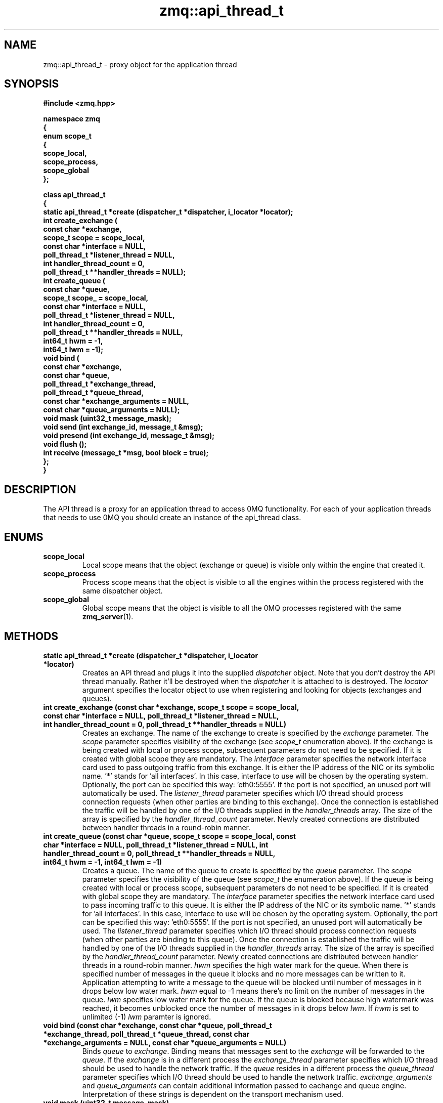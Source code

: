 .TH zmq::api_thread_t 3 "" "(c)2007-2009 FastMQ Inc." "0MQ User Manuals"
.SH NAME
zmq::api_thread_t \- proxy object for the application thread
.SH SYNOPSIS
\fB
.nf
#include <zmq.hpp>

namespace zmq
{
    enum scope_t
    {
        scope_local,
        scope_process,
        scope_global
    };

    class api_thread_t
    {
        static api_thread_t *create (dispatcher_t *dispatcher, i_locator *locator);
        int create_exchange (
            const char *exchange,
            scope_t scope = scope_local,
            const char *interface = NULL,
            poll_thread_t *listener_thread = NULL,
            int handler_thread_count = 0,
            poll_thread_t **handler_threads = NULL);
        int create_queue (
            const char *queue,
            scope_t scope_ = scope_local,
            const char *interface = NULL,
            poll_thread_t *listener_thread = NULL,
            int handler_thread_count = 0,
            poll_thread_t **handler_threads = NULL,
            int64_t hwm = -1,
            int64_t lwm = -1);
        void bind (
            const char *exchange,
            const char *queue,
            poll_thread_t *exchange_thread,
            poll_thread_t *queue_thread,
            const char *exchange_arguments = NULL,
            const char *queue_arguments = NULL);
        void mask (uint32_t message_mask);
        void send (int exchange_id, message_t &msg);
        void presend (int exchange_id, message_t &msg);
        void flush ();
        int receive (message_t *msg, bool block = true);
    };
}
.fi
\fP
.SH DESCRIPTION
The API thread is a proxy for an application thread to access 0MQ functionality.
For each of your application threads that needs to use 0MQ you should create
an instance of the api_thread class.
.SH ENUMS
.IP "\fBscope_local\fP"
Local scope means that the object (exchange or queue) is visible only within
the engine that created it.
.IP "\fBscope_process\fP"
Process scope means that the object is visible to all the engines within
the process registered with the same dispatcher object.
.IP "\fBscope_global\fP"
Global scope means that the object is visible to all the 0MQ processes
registered with the same
.BR zmq_server (1).
.SH METHODS
.IP "\fBstatic api_thread_t *create (dispatcher_t *dispatcher, i_locator *locator)\fP"
Creates an API thread and plugs it into the supplied
.IR dispatcher
object. Note that you don't destroy the API thread manually.
Rather it'll be destroyed when the
.IR dispatcher
it is attached to is destroyed.  The
.IR locator
argument specifies the locator object to use when registering and looking
for objects (exchanges and queues).
.IP "\fBint create_exchange (const char *exchange, scope_t scope = scope_local, const char *interface = NULL, poll_thread_t *listener_thread = NULL, int handler_thread_count = 0, poll_thread_t **handler_threads = NULL)\fP
Creates an exchange. The name of the exchange to create is specified by the
.IR exchange
parameter.  The
.IR scope
parameter specifies visibility of the exchange (see
.IR scope_t
enumeration above). If the exchange is being created with local or process
scope, subsequent parameters do not need to be specified. If it is created with
global scope they are mandatory.  The
.IR interface
parameter specifies the network interface card used to pass outgoing traffic
from this exchange.  It is either the IP address of the NIC or its symbolic
name. '*' stands for 'all interfaces'. In this case, interface to use
will be chosen by the operating system. Optionally, the port can be specified
this way: 'eth0:5555'. If the port is not specified, an unused port will
automatically be used.  The
.IR listener_thread
parameter specifies which I/O thread should process connection requests
(when other parties are binding to this exchange). Once the connection
is established the traffic will be handled by one of the I/O threads supplied
in the
.IR handler_threads
array.  The size of the array is specified by the
.IR handler_thread_count
parameter. Newly created connections are distributed between handler threads
in a round-robin manner.
.IP "\fBint create_queue (const char *queue, scope_t scope = scope_local, const char *interface = NULL, poll_thread_t *listener_thread = NULL, int handler_thread_count = 0, poll_thread_t **handler_threads = NULL, int64_t hwm = -1, int64_t lwm = -1)\fP
Creates a queue. The name of the queue to create is specified by the
.IR queue
parameter.  The
.IR scope
parameter specifies the visibility of the queue (see
.IR scope_t
the enumeration above). If the queue is being created with local or process
scope, subsequent parameters do not need to be specified. If it is created
with global scope they are mandatory.  The
.IR interface
parameter specifies the network interface card used to pass incoming traffic
to this queue. It is either the IP address of the NIC or its symbolic name. '*'
stands for 'all interfaces'. In this case, interface to use will be chosen
by the operating system. Optionally, the port can be specified this
way: 'eth0:5555'. If the port is not specified, an unused port will
automatically be used.  The
.IR listener_thread
parameter specifies which I/O thread should process connection requests
(when other parties are binding to this queue). Once the connection
is established the traffic will be handled by one of the I/O threads
supplied in the
.IR handler_threads
array. The size of the array is specified by the
.IR handler_thread_count
parameter. Newly created connections are distributed between handler threads
in a round-robin manner.
.IR hwm
specifies the high water mark for the queue. When there is specified
number of messages in the queue it blocks and no more messages can be written
to it. Application attempting to write a message to the queue will be blocked
until number of messages in it drops below low water mark.
.IR hwm
equal to -1 means there's no limit on the number of messages in the queue.
.IR lwm
specifies low water mark for the queue. If the queue is blocked because
high watermark was reached, it becomes unblocked once the number of messages
in it drops below
.IR lwm .
If
.IR hwm
is set to unlimited (-1)
.IR lwm
paramter is ignored.
.IP "\fBvoid bind (const char *exchange, const char *queue, poll_thread_t *exchange_thread, poll_thread_t *queue_thread, const char *exchange_arguments = NULL, const char *queue_arguments = NULL)\fP
Binds
.IR queue
to
.IR exchange .
Binding means that messages sent to the
.IR exchange
will be forwarded to the
.IR queue .
If the
.IR exchange
is in a different process the
.IR exchange_thread
parameter specifies which I/O thread should be used to handle the network
traffic. If the
.IR queue
resides in a different process the
.IR queue_thread
parameter specifies which I/O thread should be used to handle the network
traffic.
.IR exchange_arguments
and
.IR queue_arguments
can contain additional information passed to eachange and queue engine.
Interpretation of these strings is dependent on the transport mechanism used.
.IP "\fBvoid mask (uint32_t message_mask)\fP
This function allows you to specify what messages are to be received.
By default only standard data messages are received. Check
.IR message_t
manpage for different types of messages. Combine individual message types
you want to receive using binary OR operator to get
.IR message_mask
argument. Receiving data messages cannot be switched off.
.IP "\fBvoid send (int exchange_id, message_t &msg)\fP
Sends a message to exchange specified by the
.IR exchange_id
parameter. The exchange ID is the ID returned by the
.IR create_exchange
method. The
.IR msg
object will be cleared in this function - it'll represent 0-byte long messages
after the call. If there are any pending pre-sent messages pending,
.IR send
will flush them immediately so that the correct message ordering
will be retained.
.IP "\fBvoid presend (int exchange_id, message_t &msg)\fP"
Identical to
.IR send 
except that the message specified by the
.IR msg
parameter won't be sent immediately, rather it'll wait till next call to
.IR flush
or
.IR send .
Presend can be used when there are several sends required in a single business
transaction. This way the processing can be made more efficient. For example,
0MQ 'exchange' example uses
.IR presend
to send all the replies (confirmation, trades, stock quotes) to a single stock
order in one go. However, use
.IR presend
only if you are striving for messaging rates of 1,000,000 messages a second
or higher. For lower message rates the performance effect of presending is
almost unmeasurable.
.IP "\fBvoid flush ()\fP
Flushes all the pre-sent messages to their destinations (see
.IR presend
method).
.IP "\fBint receive (message_t *msg, bool block = true)\fP"
Gets a message from 0MQ.  The message will be stored in the object pointed to by
.IR msg
parameter.  The old content of the object will be destoyed silently. By default
(when the
.IR block
parameter is set to true) if no message is immediately available, this method
waits for the next message to arrive. If
.IR block
is false, the method returns immediately even if there is no message availabe.
The return value is the ID of the queue the message was received from
(queue ID is returned by the
.IR create_queue
method) or 0 in case no message was retrieved.
.SH EXAMPLE
.nf
#include <zmq.hpp>
using namespace zmq;

int main ()
{
    dispatcher_t dispatcher (2);
    locator_t locator ("localhost");
    i_thread *pt = poll_thread_t::create (&dispatcher);
    api_thread_t *api = api_thread_t::create (&dispatcher, &locator);
    int eid = api->create_exchange ("E", scope_global, "eth0", pt, 1, &pt);
    api->create_queue ("Q", scope_global, "eth0", pt, 1, &pt);
    api->bind ("E", "Q", pt, pt);

    message_t msg_out (10);
    memset (msg_out.data (), 0, msg_out.size ());
    api->send (eid, msg_out);

    message_t msg_in;
    api->receive (&msg_in);
}
.fi
.SH AUTHOR
Martin Sustrik <sustrik at fastmq dot com>
.SH "SEE ALSO"
.BR zmq::dispatcher_t (3),
.BR zmq::message_t (3),
.BR zmq::select_thread_t (3),
.BR zmq::poll_thread_t (3),
.BR zmq::epoll_thread_t (3),
.BR zmq::devpoll_thread_t (3),
.BR zmq::kqueue_thread_t (3)

